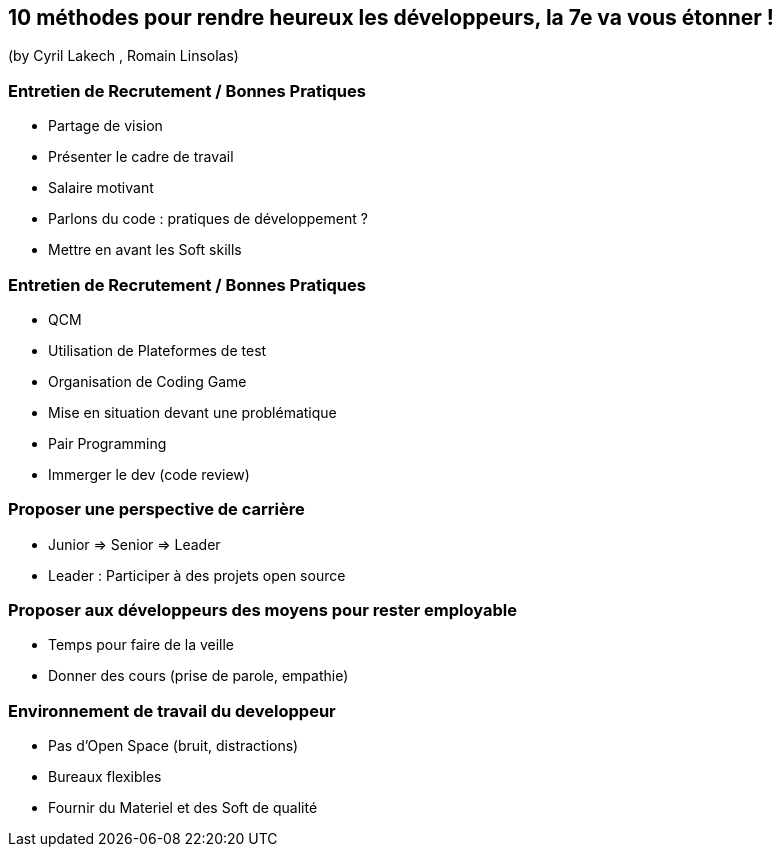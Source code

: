 == 10 méthodes pour rendre heureux les développeurs, la 7e va vous étonner !
(by Cyril Lakech , Romain Linsolas)

=== Entretien de Recrutement / Bonnes Pratiques

* Partage de vision
* Présenter le cadre de travail
* Salaire motivant
* Parlons du code : pratiques de développement ?
* Mettre en avant les Soft skills

=== Entretien de Recrutement / Bonnes Pratiques

* QCM
* Utilisation de Plateformes de test
* Organisation de Coding Game
* Mise en situation devant une problématique
* Pair Programming
* Immerger le dev (code review)

=== Proposer une perspective de carrière

* Junior => Senior => Leader
* Leader : Participer à des projets open source

=== Proposer aux développeurs des moyens pour rester employable

* Temps pour faire de la veille
* Donner des cours (prise de parole, empathie)

=== Environnement de travail du developpeur

* Pas d'Open Space (bruit, distractions)
* Bureaux flexibles
* Fournir du Materiel et des Soft de qualité